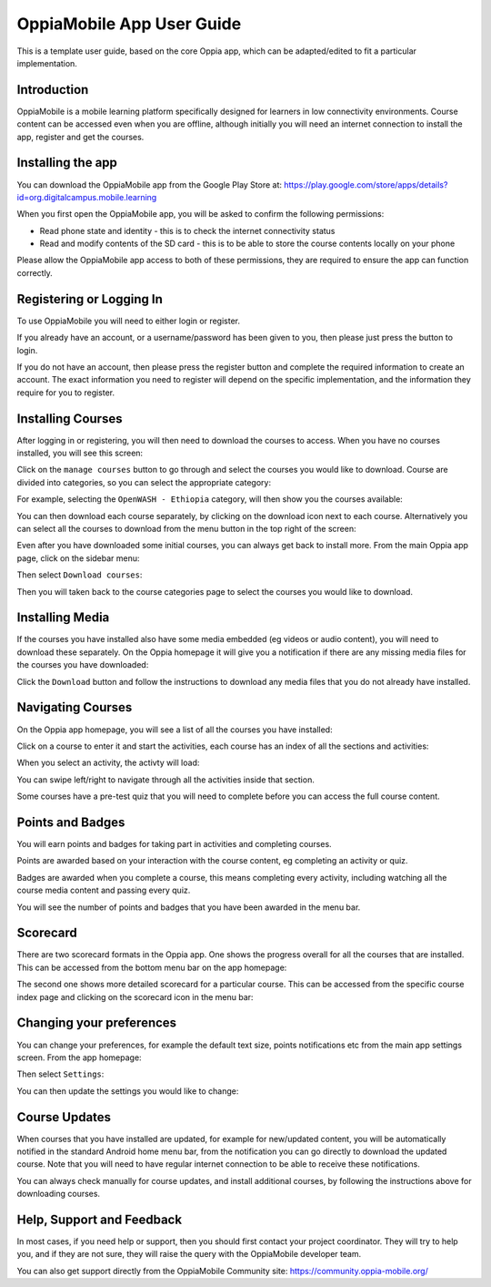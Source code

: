 OppiaMobile App User Guide
=============================

This is a template user guide, based on the core Oppia app, which can be
adapted/edited to fit a particular implementation.


Introduction 
--------------

OppiaMobile is a mobile learning platform specifically designed for learners in
low connectivity environments. Course content can be accessed even when you are
offline, although initially you will need an internet connection to install the
app, register and get the courses.

Installing the app
-------------------

You can download the OppiaMobile app from the Google Play Store at:
https://play.google.com/store/apps/details?id=org.digitalcampus.mobile.learning

When you first open the OppiaMobile app, you will be asked to confirm the
following permissions:

* Read phone state and identity - this is to check the internet connectivity
  status
* Read and modify contents of the SD card - this is to be able to store the
  course contents locally on your phone

.. image:: images/permissions.png
    :align: center
    :width: 250

Please allow the OppiaMobile app access to both of these permissions, they are
required to ensure the app can function correctly.

Registering or Logging In
----------------------------

.. image:: images/login_register.png
    :align: center
    :width: 250

To use OppiaMobile you will need to either login or register.

If you already have an account, or a username/password has been given to you,
then please just press the button to login.

.. image:: images/login.png
    :align: center
    :width: 250

If you do not have an account, then please press the register button and 
complete the required information to create an account. The exact information
you need to register will depend on the specific implementation, and the
information they require for you to register.

.. image:: images/register.png
    :align: center
    :width: 250



Installing Courses 
-------------------------------

After logging in or registering, you will then need to download the courses to
access. When you have no courses installed, you will see this screen:

.. image:: images/home_no_courses.png
    :align: center
    :width: 250

Click on the ``manage courses`` button to go through and select the courses you
would like to download. Course are divided into categories, so you can select
the appropriate category:

.. image:: images/categories.png
    :align: center
    :width: 250
    
For example, selecting the ``OpenWASH - Ethiopia`` category, will then show you
the courses available:

.. image:: images/wash_category.png
    :align: center
    :width: 250
    
You can then download each course separately, by clicking on the download icon
next to each course. Alternatively you can select all the courses to download 
from the menu button in the top right of the screen:

.. image:: images/download_all_1.png
    :align: center
    :width: 250
    
.. image:: images/download_all_2.png
    :align: center
    :width: 250

Even after you have downloaded some initial courses, you can always get back to
install more. From the main Oppia app page, click on the sidebar menu:

.. image:: images/download_new_1.png
    :align: center
    :width: 250

Then select ``Download courses``:

.. image:: images/download_new_2.png
    :align: center
    :width: 250

Then you will taken back to the course categories page to select the courses you
would like to download.

 
Installing Media
-------------------

If the courses you have installed also have some media embedded (eg videos or
audio content), you will need to download these separately. On the Oppia 
homepage it will give you a notification if there are any missing media files
for the courses you have downloaded:

.. image:: images/download_media.png
    :align: center
    :width: 250
    
Click the ``Download`` button and follow the instructions to download any media
files that you do not already have installed.

Navigating Courses
---------------------

On the Oppia app homepage, you will see a list of all the courses you have
installed:

.. image:: images/home_courses.png
    :align: center
    :width: 250
    
Click on a course to enter it and start the activities, each course has an index
of all the sections and activities:

.. image:: images/course_index.png
    :align: center
    :width: 250


When you select an activity, the activty will load:

.. image:: images/course_activity.png
    :align: center
    :width: 250
    
You can swipe left/right to navigate through all the activities inside that 
section.

Some courses have a pre-test quiz that you will need to complete before you can
access the full course content.

Points and Badges
------------------

You will earn points and badges for taking part in activities and completing
courses.

Points are awarded based on your interaction with the course content, eg 
completing an activity or quiz.

Badges are awarded when you complete a course, this means completing every
activity, including watching all the course media content and passing every
quiz.

You will see the number of points and badges that you have been awarded in the 
menu bar.


Scorecard
----------

There are two scorecard formats in the Oppia app. One shows the progress overall
for all the courses that are installed. This can be accessed from the bottom 
menu bar on the app homepage:

.. image:: images/scorecard_general.png
    :align: center
    :width: 250

The second one shows more detailed scorecard for a particular course. This can
be accessed from the specific course index page and clicking on the scorecard
icon in the menu bar:

.. image:: images/scorecard_course.png
    :align: center
    :width: 250
    

Changing your preferences
---------------------------

You can change your preferences, for example the default text size, points
notifications etc from the main app settings screen. From the app homepage:

.. image:: images/settings_access1.png
    :align: center
    :width: 250
    
Then select ``Settings``:

.. image:: images/settings_access2.png
    :align: center
    :width: 250

You can then update the settings you would like to change:
    
.. image:: images/settings_home.png
    :align: center
    :width: 250

Course Updates
----------------

When courses that you have installed are updated, for example for new/updated 
content, you will be automatically notified in the standard Android home menu
bar, from the notification you can go directly to download the updated course.
Note that you will need to have regular internet connection to be able to
receive these notifications.

You can always check manually for course updates, and install additional
courses, by following the instructions above for downloading courses.

Help, Support and Feedback
----------------------------

In most cases, if you need help or support, then you should first contact your
project coordinator. They will try to help you, and if they are not sure, they
will raise the query with the OppiaMobile developer team.

You can also get support directly from the OppiaMobile Community site: 
https://community.oppia-mobile.org/

